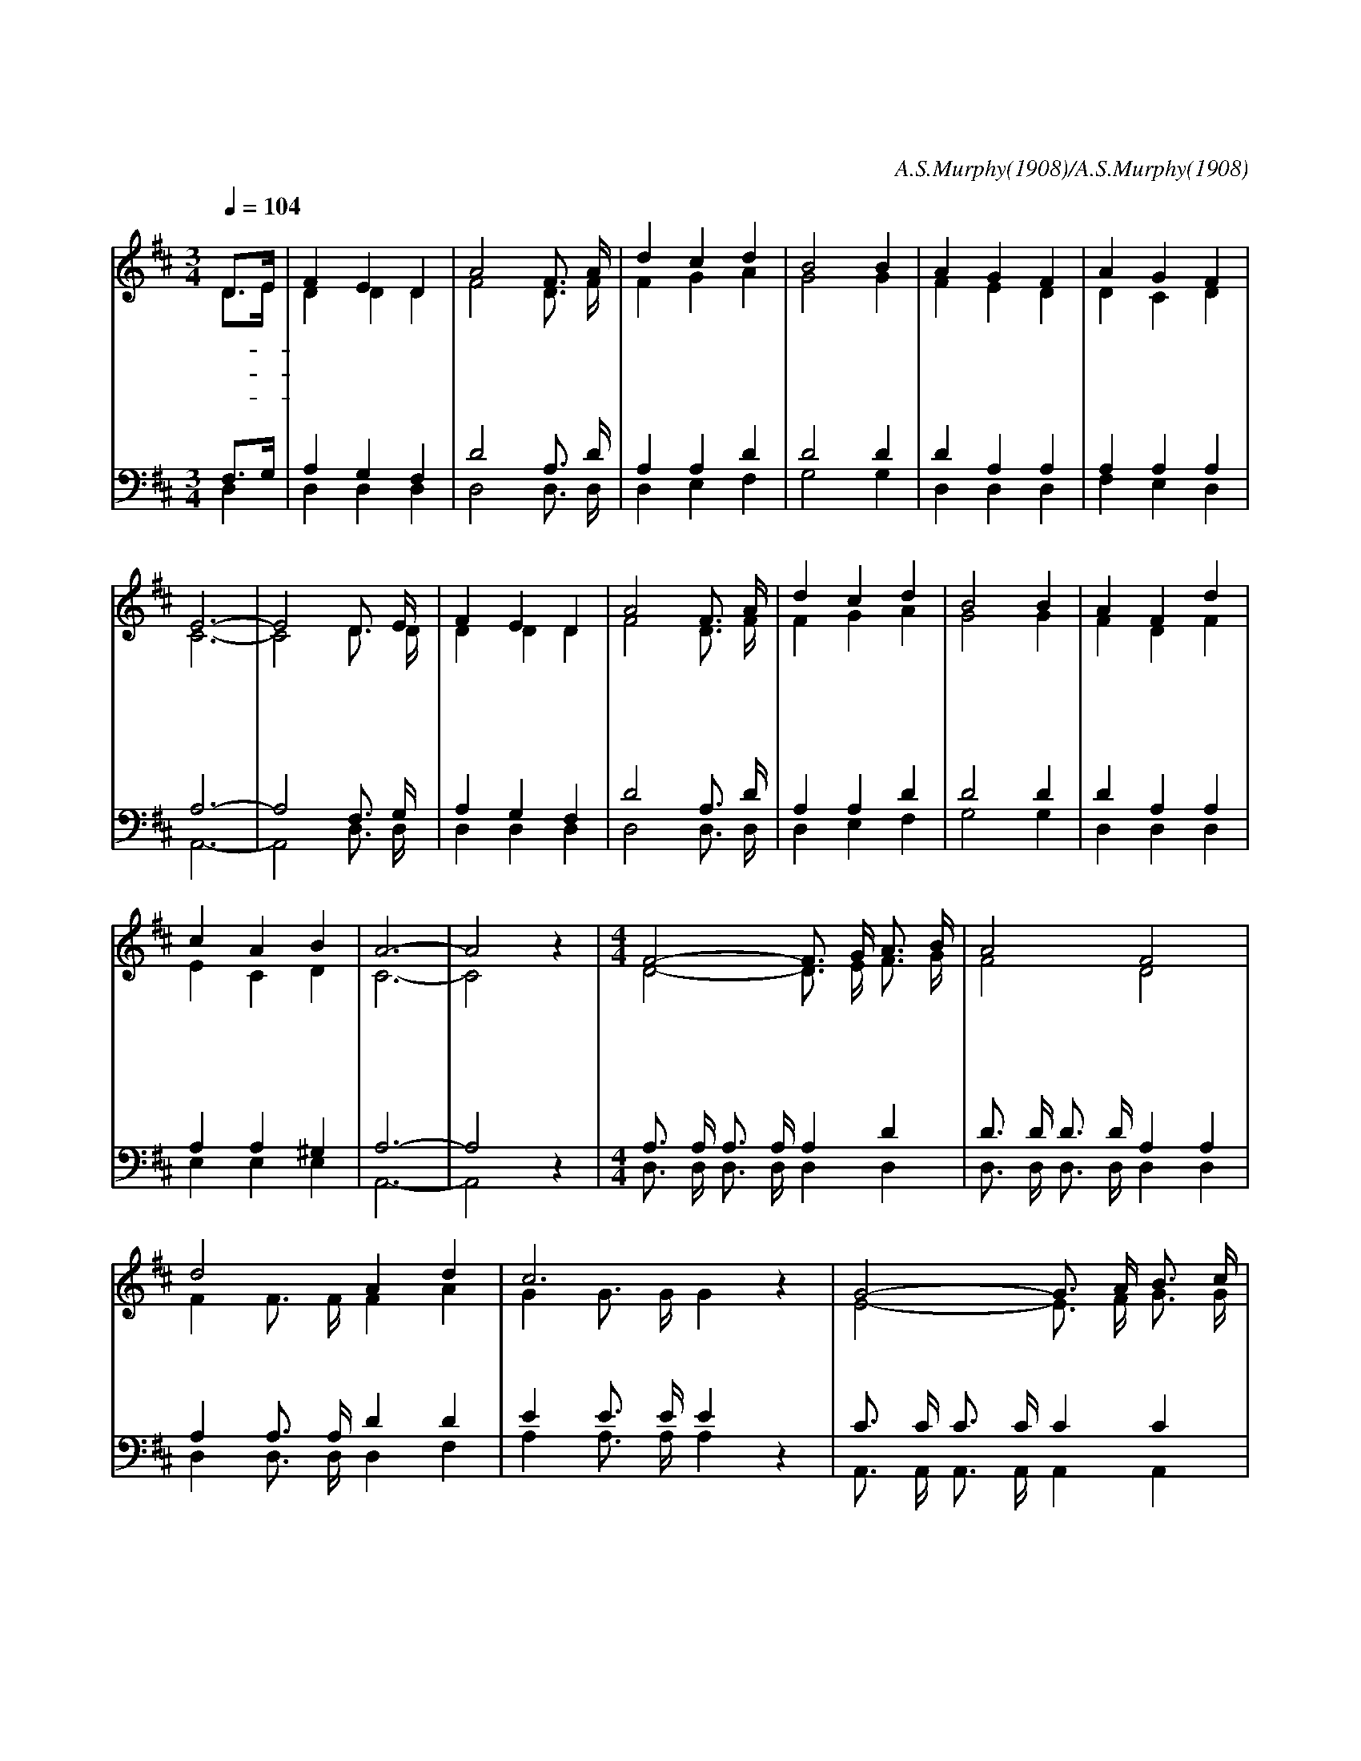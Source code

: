 X:411
T:아 내 맘속에
C:A.S.Murphy(1908)/A.S.Murphy(1908)
%%score (1|2)(3|4)
L:1/16
Q:1/4=104
M:3/4
I:linebreak $
K:D
V:1 treble
L:1/4
V:2 treble
L:1/4
V:3 bass
V:4 bass
V:1
 "^조금 빠르게"D3/4E/4 | F E D | A2 F3/4 A/4 | d c d | B2 B | A G F | A G F | E3- | E2 D3/4 E/4 | F E D | %10
w: 아- *|내 맘 속|에 참 된|평 화 있|네 주|예 수 가|주 신 평|화|* 시 험 닥 쳐 와
w: 아- *|귀 한 평|화 내 가|받 고 보|니 모|든 슬 픔|사 라 지|고|* 맘 에 기 쁨 넘
w: 주- *|날 개 아|래 내 가|사 는 동|안 이|보 배 를|빛 내 리|라|* 기 쁜 그 날 이
 A2 F3/4 A/4 | d c d | B2 B | A F d | c A B | A3- | A2 z |[M:4/4] "^후렴"F2- F3/4 G/4 A3/4 B/4 | A2 F2 | %19
w: 도 흔 들 리 지 않 아 아 귀 하 다 이 평 안 함|* 주 * 가 항 상 계 셔
w: 쳐 주 를 찬 양 하 네 아 평 화 의 임 금 예 수||||
w: 와 주 를 만 나 뵐 때 아 그 평 화 영 원 하 리||||
 d2 A d | c3 z | G2- G3/4 A/4 B3/4 c/4 | B2 G2 | c2 B G | F3 z | A2 F3/4 G/4 A3/4 B/4 | A2 F2 | %27
w: 내 맘 속 에 주 * 가 항 상 계 셔 아 기 쁘 다 주 나 의 맘 에 계 셔
 d c e d | B3 z | d3/2 d/ c B | d2 A2 | A2 G E | D3 |]
w: 위 로 하 시 네 어 찌 내 가 주 를 떠 나 살 까
V:2
 D3/4E/4 | D D D | F2 D3/4 F/4 | F G A | G2 G | F E D | D C D | C3- | C2 D3/4 D/4 | D D D | %10
 F2 D3/4 F/4 | F G A | G2 G | F D F | E C D | C3- | C2 z |[M:4/4] D2- D3/4 E/4 F3/4 G/4 | F2 D2 | %19
 F F3/4 F/4 F A | G G3/4 G/4 G z | E2- E3/4 F/4 G3/4 G/4 | G2 E2 | G2 G E | D3 z | %25
 F2 D3/4 E/4 F3/4 G/4 | F2 D2 | F F F A | G3 z | B3/2 B/ A G | (A G) F2 | F2 E C | D3 |]
V:3
 F,3G, | A,4 G,4 F,4 | D8 A,3 D | A,4 A,4 D4 | D8 D4 | D4 A,4 A,4 | A,4 A,4 A,4 | A,12- | %8
 A,8 F,3 G, | A,4 G,4 F,4 | D8 A,3 D | A,4 A,4 D4 | D8 D4 | D4 A,4 A,4 | A,4 A,4 ^G,4 | A,12- |
 A,8 z4 |[M:4/4] A,3 A, A,3 A, A,4 D4 | D3 D D3 D A,4 A,4 | A,4 A,3 A, D4 D4 | E4 E3 E E4 z4 |
 C3 C C3 C C4 C4 | C3 C C3 C C4 C4 | A,4 A,3 A, C4 A,4 | A,4 A,3 A, A,4 z4 | D4 D3 D A,4 D4 |
 D3 D D3 D A,4 A,4 | A,4 A,4 A,4 D4 | D4 D4 D4 z4 | D6 D2 D4 D4 | (D4 A,4) D8 | D8 C4 A,3G, |
w: |||||||||||||||||주 가 항 상 계 셔 주 가 항 상 계 셔 내 마 음 속 에 내 맘 속 에 주 가 항 상 계 셔 주 가
+: 항 상 계 셔 아 기 쁘 도 다 아 기 쁘 다 주 나 의 맘 에 나 의
+: 맘 에 계 셔 위 로 위 로 하 시 네
 F,12 |]
V:4
 D,4 | D,4 D,4 D,4 | D,8 D,3 D, | D,4 E,4 F,4 | G,8 G,4 | D,4 D,4 D,4 | F,4 E,4 D,4 | A,,12- | %8
 A,,8 D,3 D, | D,4 D,4 D,4 | D,8 D,3 D, | D,4 E,4 F,4 | G,8 G,4 | D,4 D,4 D,4 | E,4 E,4 E,4 | %15
 A,,12- | A,,8 z4 |[M:4/4] D,3 D, D,3 D, D,4 D,4 | D,3 D, D,3 D, D,4 D,4 | D,4 D,3 D, D,4 F,4 | %20
 A,4 A,3 A, A,4 z4 | A,,3 A,, A,,3 A,, A,,4 A,,4 | A,,3 A,, A,,3 A,, A,,4 A,,4 | %23
 A,,4 A,,3 A,, A,,4 A,,4 | D,4 D,3 D, D,4 z4 | D,4 D,3 D, D,4 D,4 | D,3 D, D,3 D, D,4 D,4 | %27
 D,4 D,4 D,4 F,4 | G,4 G,4 G,4 z4 | G,6 G,2 G,4 G,4 | (F,4 E,4) D,8 | A,,8 A,,4 A,,4 | D,12 |]